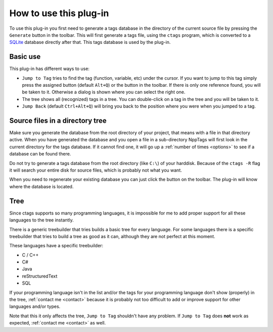 .. _usage:

How to use this plug-in
=======================

To use this plug-in you first need to generate a tags database in the
directory of the current source file by pressing the ``Generate`` button
in the toolbar. This will first generate a tags file, using the ``ctags``
program, which is converted to a `SQLite`_ database directly after that.
This tags database is used by the plug-in.

.. _SQLite: http://www.sqlite.org/


Basic use
---------

This plug-in has different ways to use:

-  ``Jump to Tag`` tries to find the tag (function, variable, etc) under
   the cursor. If you want to jump to this tag simply press the assigned
   button (default ``Alt+Q``) or the button in the toolbar. If there is
   only one reference found, you will be taken to it. Otherwise a dialog
   is shown where you can select the right one.

-  The tree shows all (recognized) tags in a tree. You can double-click
   on a tag in the tree and you will be taken to it.

-  ``Jump Back`` (default ``Ctrl+Alt+Q``) will bring you back to the position
   where you were when you jumped to a tag.


.. _usage_dir_tree:

Source files in a directory tree
--------------------------------

Make sure you generate the database from the root directory of your project,
that means with a file in that directory active. When you have generated the
database and you open a file in a sub-directory NppTags will first look in
the current directory for the tags database. If it cannot find one, it will
go up a :ref:`number of times <options>` to see if a database can be found there.

Do not try to generate a tags database from the root directory (like ``C:\``)
of your harddisk. Because of the ``ctags -R`` flag it will search your
entire disk for source files, which is probably not what you want.

When you need to regenerate your existing database you can just click the
button on the toolbar. The plug-in will know where the database is located.


.. _usage_tree:

Tree
----

Since ctags supports so many programming languages, it is impossible for
me to add proper support for all these languages to the tree instantly.

There is a generic treebuilder that tries builds a basic tree for every
language. For some languages there is a specific treebuilder that tries
to build a tree as good as it can, although they are not perfect at this
moment.

These languages have a specific treebuilder:

-  C / C++
-  C#
-  Java
-  reStructuredText
-  SQL

If your programming language isn't in the list and/or the tags for your
programming language don't show (properly) in the tree, :ref:`contact me <contact>`
because it is probably not too difficult to add or improve support for other
languages and/or types.

Note that this it only affects the tree, ``Jump to Tag`` shouldn't have
any problem. If ``Jump to Tag`` does **not** work as expected,
:ref:`contact me <contact>` as well.

.. _contact me: #contact

